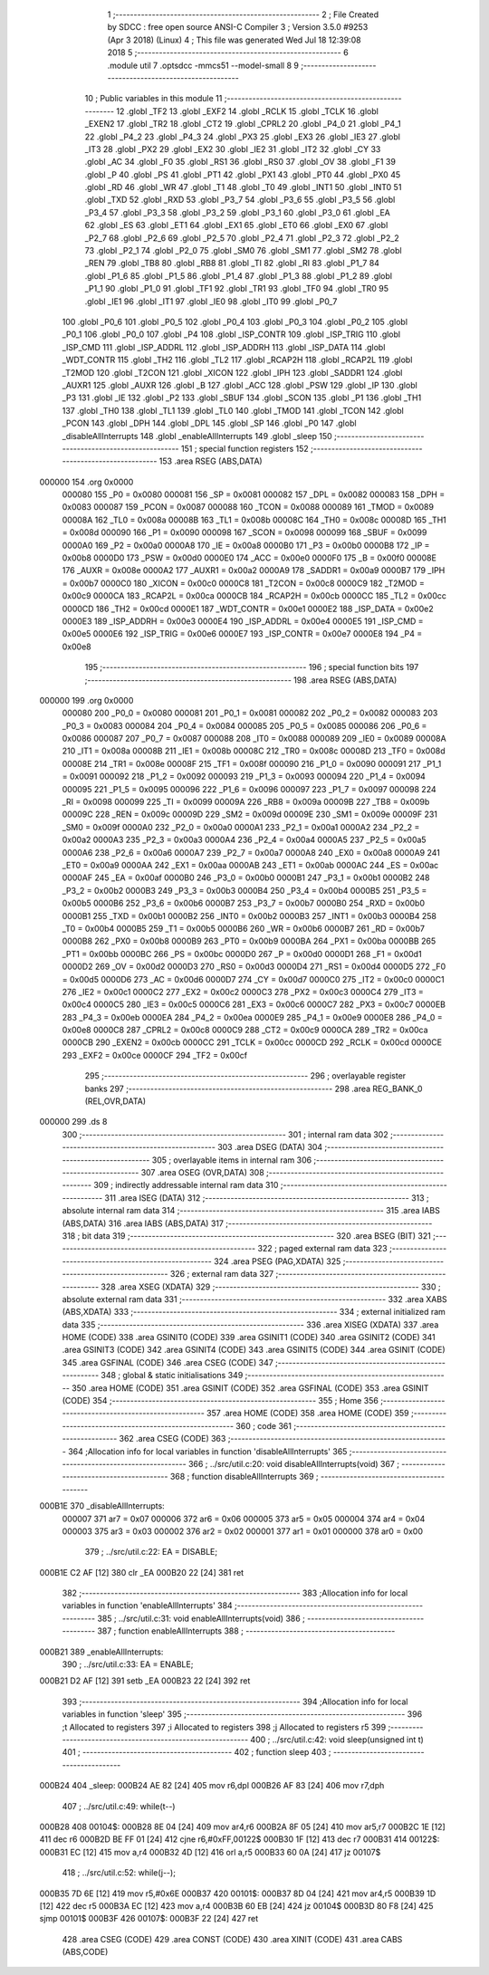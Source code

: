                                       1 ;--------------------------------------------------------
                                      2 ; File Created by SDCC : free open source ANSI-C Compiler
                                      3 ; Version 3.5.0 #9253 (Apr  3 2018) (Linux)
                                      4 ; This file was generated Wed Jul 18 12:39:08 2018
                                      5 ;--------------------------------------------------------
                                      6 	.module util
                                      7 	.optsdcc -mmcs51 --model-small
                                      8 	
                                      9 ;--------------------------------------------------------
                                     10 ; Public variables in this module
                                     11 ;--------------------------------------------------------
                                     12 	.globl _TF2
                                     13 	.globl _EXF2
                                     14 	.globl _RCLK
                                     15 	.globl _TCLK
                                     16 	.globl _EXEN2
                                     17 	.globl _TR2
                                     18 	.globl _CT2
                                     19 	.globl _CPRL2
                                     20 	.globl _P4_0
                                     21 	.globl _P4_1
                                     22 	.globl _P4_2
                                     23 	.globl _P4_3
                                     24 	.globl _PX3
                                     25 	.globl _EX3
                                     26 	.globl _IE3
                                     27 	.globl _IT3
                                     28 	.globl _PX2
                                     29 	.globl _EX2
                                     30 	.globl _IE2
                                     31 	.globl _IT2
                                     32 	.globl _CY
                                     33 	.globl _AC
                                     34 	.globl _F0
                                     35 	.globl _RS1
                                     36 	.globl _RS0
                                     37 	.globl _OV
                                     38 	.globl _F1
                                     39 	.globl _P
                                     40 	.globl _PS
                                     41 	.globl _PT1
                                     42 	.globl _PX1
                                     43 	.globl _PT0
                                     44 	.globl _PX0
                                     45 	.globl _RD
                                     46 	.globl _WR
                                     47 	.globl _T1
                                     48 	.globl _T0
                                     49 	.globl _INT1
                                     50 	.globl _INT0
                                     51 	.globl _TXD
                                     52 	.globl _RXD
                                     53 	.globl _P3_7
                                     54 	.globl _P3_6
                                     55 	.globl _P3_5
                                     56 	.globl _P3_4
                                     57 	.globl _P3_3
                                     58 	.globl _P3_2
                                     59 	.globl _P3_1
                                     60 	.globl _P3_0
                                     61 	.globl _EA
                                     62 	.globl _ES
                                     63 	.globl _ET1
                                     64 	.globl _EX1
                                     65 	.globl _ET0
                                     66 	.globl _EX0
                                     67 	.globl _P2_7
                                     68 	.globl _P2_6
                                     69 	.globl _P2_5
                                     70 	.globl _P2_4
                                     71 	.globl _P2_3
                                     72 	.globl _P2_2
                                     73 	.globl _P2_1
                                     74 	.globl _P2_0
                                     75 	.globl _SM0
                                     76 	.globl _SM1
                                     77 	.globl _SM2
                                     78 	.globl _REN
                                     79 	.globl _TB8
                                     80 	.globl _RB8
                                     81 	.globl _TI
                                     82 	.globl _RI
                                     83 	.globl _P1_7
                                     84 	.globl _P1_6
                                     85 	.globl _P1_5
                                     86 	.globl _P1_4
                                     87 	.globl _P1_3
                                     88 	.globl _P1_2
                                     89 	.globl _P1_1
                                     90 	.globl _P1_0
                                     91 	.globl _TF1
                                     92 	.globl _TR1
                                     93 	.globl _TF0
                                     94 	.globl _TR0
                                     95 	.globl _IE1
                                     96 	.globl _IT1
                                     97 	.globl _IE0
                                     98 	.globl _IT0
                                     99 	.globl _P0_7
                                    100 	.globl _P0_6
                                    101 	.globl _P0_5
                                    102 	.globl _P0_4
                                    103 	.globl _P0_3
                                    104 	.globl _P0_2
                                    105 	.globl _P0_1
                                    106 	.globl _P0_0
                                    107 	.globl _P4
                                    108 	.globl _ISP_CONTR
                                    109 	.globl _ISP_TRIG
                                    110 	.globl _ISP_CMD
                                    111 	.globl _ISP_ADDRL
                                    112 	.globl _ISP_ADDRH
                                    113 	.globl _ISP_DATA
                                    114 	.globl _WDT_CONTR
                                    115 	.globl _TH2
                                    116 	.globl _TL2
                                    117 	.globl _RCAP2H
                                    118 	.globl _RCAP2L
                                    119 	.globl _T2MOD
                                    120 	.globl _T2CON
                                    121 	.globl _XICON
                                    122 	.globl _IPH
                                    123 	.globl _SADDR1
                                    124 	.globl _AUXR1
                                    125 	.globl _AUXR
                                    126 	.globl _B
                                    127 	.globl _ACC
                                    128 	.globl _PSW
                                    129 	.globl _IP
                                    130 	.globl _P3
                                    131 	.globl _IE
                                    132 	.globl _P2
                                    133 	.globl _SBUF
                                    134 	.globl _SCON
                                    135 	.globl _P1
                                    136 	.globl _TH1
                                    137 	.globl _TH0
                                    138 	.globl _TL1
                                    139 	.globl _TL0
                                    140 	.globl _TMOD
                                    141 	.globl _TCON
                                    142 	.globl _PCON
                                    143 	.globl _DPH
                                    144 	.globl _DPL
                                    145 	.globl _SP
                                    146 	.globl _P0
                                    147 	.globl _disableAllInterrupts
                                    148 	.globl _enableAllInterrupts
                                    149 	.globl _sleep
                                    150 ;--------------------------------------------------------
                                    151 ; special function registers
                                    152 ;--------------------------------------------------------
                                    153 	.area RSEG    (ABS,DATA)
      000000                        154 	.org 0x0000
                           000080   155 _P0	=	0x0080
                           000081   156 _SP	=	0x0081
                           000082   157 _DPL	=	0x0082
                           000083   158 _DPH	=	0x0083
                           000087   159 _PCON	=	0x0087
                           000088   160 _TCON	=	0x0088
                           000089   161 _TMOD	=	0x0089
                           00008A   162 _TL0	=	0x008a
                           00008B   163 _TL1	=	0x008b
                           00008C   164 _TH0	=	0x008c
                           00008D   165 _TH1	=	0x008d
                           000090   166 _P1	=	0x0090
                           000098   167 _SCON	=	0x0098
                           000099   168 _SBUF	=	0x0099
                           0000A0   169 _P2	=	0x00a0
                           0000A8   170 _IE	=	0x00a8
                           0000B0   171 _P3	=	0x00b0
                           0000B8   172 _IP	=	0x00b8
                           0000D0   173 _PSW	=	0x00d0
                           0000E0   174 _ACC	=	0x00e0
                           0000F0   175 _B	=	0x00f0
                           00008E   176 _AUXR	=	0x008e
                           0000A2   177 _AUXR1	=	0x00a2
                           0000A9   178 _SADDR1	=	0x00a9
                           0000B7   179 _IPH	=	0x00b7
                           0000C0   180 _XICON	=	0x00c0
                           0000C8   181 _T2CON	=	0x00c8
                           0000C9   182 _T2MOD	=	0x00c9
                           0000CA   183 _RCAP2L	=	0x00ca
                           0000CB   184 _RCAP2H	=	0x00cb
                           0000CC   185 _TL2	=	0x00cc
                           0000CD   186 _TH2	=	0x00cd
                           0000E1   187 _WDT_CONTR	=	0x00e1
                           0000E2   188 _ISP_DATA	=	0x00e2
                           0000E3   189 _ISP_ADDRH	=	0x00e3
                           0000E4   190 _ISP_ADDRL	=	0x00e4
                           0000E5   191 _ISP_CMD	=	0x00e5
                           0000E6   192 _ISP_TRIG	=	0x00e6
                           0000E7   193 _ISP_CONTR	=	0x00e7
                           0000E8   194 _P4	=	0x00e8
                                    195 ;--------------------------------------------------------
                                    196 ; special function bits
                                    197 ;--------------------------------------------------------
                                    198 	.area RSEG    (ABS,DATA)
      000000                        199 	.org 0x0000
                           000080   200 _P0_0	=	0x0080
                           000081   201 _P0_1	=	0x0081
                           000082   202 _P0_2	=	0x0082
                           000083   203 _P0_3	=	0x0083
                           000084   204 _P0_4	=	0x0084
                           000085   205 _P0_5	=	0x0085
                           000086   206 _P0_6	=	0x0086
                           000087   207 _P0_7	=	0x0087
                           000088   208 _IT0	=	0x0088
                           000089   209 _IE0	=	0x0089
                           00008A   210 _IT1	=	0x008a
                           00008B   211 _IE1	=	0x008b
                           00008C   212 _TR0	=	0x008c
                           00008D   213 _TF0	=	0x008d
                           00008E   214 _TR1	=	0x008e
                           00008F   215 _TF1	=	0x008f
                           000090   216 _P1_0	=	0x0090
                           000091   217 _P1_1	=	0x0091
                           000092   218 _P1_2	=	0x0092
                           000093   219 _P1_3	=	0x0093
                           000094   220 _P1_4	=	0x0094
                           000095   221 _P1_5	=	0x0095
                           000096   222 _P1_6	=	0x0096
                           000097   223 _P1_7	=	0x0097
                           000098   224 _RI	=	0x0098
                           000099   225 _TI	=	0x0099
                           00009A   226 _RB8	=	0x009a
                           00009B   227 _TB8	=	0x009b
                           00009C   228 _REN	=	0x009c
                           00009D   229 _SM2	=	0x009d
                           00009E   230 _SM1	=	0x009e
                           00009F   231 _SM0	=	0x009f
                           0000A0   232 _P2_0	=	0x00a0
                           0000A1   233 _P2_1	=	0x00a1
                           0000A2   234 _P2_2	=	0x00a2
                           0000A3   235 _P2_3	=	0x00a3
                           0000A4   236 _P2_4	=	0x00a4
                           0000A5   237 _P2_5	=	0x00a5
                           0000A6   238 _P2_6	=	0x00a6
                           0000A7   239 _P2_7	=	0x00a7
                           0000A8   240 _EX0	=	0x00a8
                           0000A9   241 _ET0	=	0x00a9
                           0000AA   242 _EX1	=	0x00aa
                           0000AB   243 _ET1	=	0x00ab
                           0000AC   244 _ES	=	0x00ac
                           0000AF   245 _EA	=	0x00af
                           0000B0   246 _P3_0	=	0x00b0
                           0000B1   247 _P3_1	=	0x00b1
                           0000B2   248 _P3_2	=	0x00b2
                           0000B3   249 _P3_3	=	0x00b3
                           0000B4   250 _P3_4	=	0x00b4
                           0000B5   251 _P3_5	=	0x00b5
                           0000B6   252 _P3_6	=	0x00b6
                           0000B7   253 _P3_7	=	0x00b7
                           0000B0   254 _RXD	=	0x00b0
                           0000B1   255 _TXD	=	0x00b1
                           0000B2   256 _INT0	=	0x00b2
                           0000B3   257 _INT1	=	0x00b3
                           0000B4   258 _T0	=	0x00b4
                           0000B5   259 _T1	=	0x00b5
                           0000B6   260 _WR	=	0x00b6
                           0000B7   261 _RD	=	0x00b7
                           0000B8   262 _PX0	=	0x00b8
                           0000B9   263 _PT0	=	0x00b9
                           0000BA   264 _PX1	=	0x00ba
                           0000BB   265 _PT1	=	0x00bb
                           0000BC   266 _PS	=	0x00bc
                           0000D0   267 _P	=	0x00d0
                           0000D1   268 _F1	=	0x00d1
                           0000D2   269 _OV	=	0x00d2
                           0000D3   270 _RS0	=	0x00d3
                           0000D4   271 _RS1	=	0x00d4
                           0000D5   272 _F0	=	0x00d5
                           0000D6   273 _AC	=	0x00d6
                           0000D7   274 _CY	=	0x00d7
                           0000C0   275 _IT2	=	0x00c0
                           0000C1   276 _IE2	=	0x00c1
                           0000C2   277 _EX2	=	0x00c2
                           0000C3   278 _PX2	=	0x00c3
                           0000C4   279 _IT3	=	0x00c4
                           0000C5   280 _IE3	=	0x00c5
                           0000C6   281 _EX3	=	0x00c6
                           0000C7   282 _PX3	=	0x00c7
                           0000EB   283 _P4_3	=	0x00eb
                           0000EA   284 _P4_2	=	0x00ea
                           0000E9   285 _P4_1	=	0x00e9
                           0000E8   286 _P4_0	=	0x00e8
                           0000C8   287 _CPRL2	=	0x00c8
                           0000C9   288 _CT2	=	0x00c9
                           0000CA   289 _TR2	=	0x00ca
                           0000CB   290 _EXEN2	=	0x00cb
                           0000CC   291 _TCLK	=	0x00cc
                           0000CD   292 _RCLK	=	0x00cd
                           0000CE   293 _EXF2	=	0x00ce
                           0000CF   294 _TF2	=	0x00cf
                                    295 ;--------------------------------------------------------
                                    296 ; overlayable register banks
                                    297 ;--------------------------------------------------------
                                    298 	.area REG_BANK_0	(REL,OVR,DATA)
      000000                        299 	.ds 8
                                    300 ;--------------------------------------------------------
                                    301 ; internal ram data
                                    302 ;--------------------------------------------------------
                                    303 	.area DSEG    (DATA)
                                    304 ;--------------------------------------------------------
                                    305 ; overlayable items in internal ram 
                                    306 ;--------------------------------------------------------
                                    307 	.area	OSEG    (OVR,DATA)
                                    308 ;--------------------------------------------------------
                                    309 ; indirectly addressable internal ram data
                                    310 ;--------------------------------------------------------
                                    311 	.area ISEG    (DATA)
                                    312 ;--------------------------------------------------------
                                    313 ; absolute internal ram data
                                    314 ;--------------------------------------------------------
                                    315 	.area IABS    (ABS,DATA)
                                    316 	.area IABS    (ABS,DATA)
                                    317 ;--------------------------------------------------------
                                    318 ; bit data
                                    319 ;--------------------------------------------------------
                                    320 	.area BSEG    (BIT)
                                    321 ;--------------------------------------------------------
                                    322 ; paged external ram data
                                    323 ;--------------------------------------------------------
                                    324 	.area PSEG    (PAG,XDATA)
                                    325 ;--------------------------------------------------------
                                    326 ; external ram data
                                    327 ;--------------------------------------------------------
                                    328 	.area XSEG    (XDATA)
                                    329 ;--------------------------------------------------------
                                    330 ; absolute external ram data
                                    331 ;--------------------------------------------------------
                                    332 	.area XABS    (ABS,XDATA)
                                    333 ;--------------------------------------------------------
                                    334 ; external initialized ram data
                                    335 ;--------------------------------------------------------
                                    336 	.area XISEG   (XDATA)
                                    337 	.area HOME    (CODE)
                                    338 	.area GSINIT0 (CODE)
                                    339 	.area GSINIT1 (CODE)
                                    340 	.area GSINIT2 (CODE)
                                    341 	.area GSINIT3 (CODE)
                                    342 	.area GSINIT4 (CODE)
                                    343 	.area GSINIT5 (CODE)
                                    344 	.area GSINIT  (CODE)
                                    345 	.area GSFINAL (CODE)
                                    346 	.area CSEG    (CODE)
                                    347 ;--------------------------------------------------------
                                    348 ; global & static initialisations
                                    349 ;--------------------------------------------------------
                                    350 	.area HOME    (CODE)
                                    351 	.area GSINIT  (CODE)
                                    352 	.area GSFINAL (CODE)
                                    353 	.area GSINIT  (CODE)
                                    354 ;--------------------------------------------------------
                                    355 ; Home
                                    356 ;--------------------------------------------------------
                                    357 	.area HOME    (CODE)
                                    358 	.area HOME    (CODE)
                                    359 ;--------------------------------------------------------
                                    360 ; code
                                    361 ;--------------------------------------------------------
                                    362 	.area CSEG    (CODE)
                                    363 ;------------------------------------------------------------
                                    364 ;Allocation info for local variables in function 'disableAllInterrupts'
                                    365 ;------------------------------------------------------------
                                    366 ;	../src/util.c:20: void disableAllInterrupts(void)
                                    367 ;	-----------------------------------------
                                    368 ;	 function disableAllInterrupts
                                    369 ;	-----------------------------------------
      000B1E                        370 _disableAllInterrupts:
                           000007   371 	ar7 = 0x07
                           000006   372 	ar6 = 0x06
                           000005   373 	ar5 = 0x05
                           000004   374 	ar4 = 0x04
                           000003   375 	ar3 = 0x03
                           000002   376 	ar2 = 0x02
                           000001   377 	ar1 = 0x01
                           000000   378 	ar0 = 0x00
                                    379 ;	../src/util.c:22: EA = DISABLE;
      000B1E C2 AF            [12]  380 	clr	_EA
      000B20 22               [24]  381 	ret
                                    382 ;------------------------------------------------------------
                                    383 ;Allocation info for local variables in function 'enableAllInterrupts'
                                    384 ;------------------------------------------------------------
                                    385 ;	../src/util.c:31: void enableAllInterrupts(void)
                                    386 ;	-----------------------------------------
                                    387 ;	 function enableAllInterrupts
                                    388 ;	-----------------------------------------
      000B21                        389 _enableAllInterrupts:
                                    390 ;	../src/util.c:33: EA = ENABLE;
      000B21 D2 AF            [12]  391 	setb	_EA
      000B23 22               [24]  392 	ret
                                    393 ;------------------------------------------------------------
                                    394 ;Allocation info for local variables in function 'sleep'
                                    395 ;------------------------------------------------------------
                                    396 ;t                         Allocated to registers 
                                    397 ;i                         Allocated to registers 
                                    398 ;j                         Allocated to registers r5 
                                    399 ;------------------------------------------------------------
                                    400 ;	../src/util.c:42: void sleep(unsigned int t)
                                    401 ;	-----------------------------------------
                                    402 ;	 function sleep
                                    403 ;	-----------------------------------------
      000B24                        404 _sleep:
      000B24 AE 82            [24]  405 	mov	r6,dpl
      000B26 AF 83            [24]  406 	mov	r7,dph
                                    407 ;	../src/util.c:49: while(t--)
      000B28                        408 00104$:
      000B28 8E 04            [24]  409 	mov	ar4,r6
      000B2A 8F 05            [24]  410 	mov	ar5,r7
      000B2C 1E               [12]  411 	dec	r6
      000B2D BE FF 01         [24]  412 	cjne	r6,#0xFF,00122$
      000B30 1F               [12]  413 	dec	r7
      000B31                        414 00122$:
      000B31 EC               [12]  415 	mov	a,r4
      000B32 4D               [12]  416 	orl	a,r5
      000B33 60 0A            [24]  417 	jz	00107$
                                    418 ;	../src/util.c:52: while(j--);
      000B35 7D 6E            [12]  419 	mov	r5,#0x6E
      000B37                        420 00101$:
      000B37 8D 04            [24]  421 	mov	ar4,r5
      000B39 1D               [12]  422 	dec	r5
      000B3A EC               [12]  423 	mov	a,r4
      000B3B 60 EB            [24]  424 	jz	00104$
      000B3D 80 F8            [24]  425 	sjmp	00101$
      000B3F                        426 00107$:
      000B3F 22               [24]  427 	ret
                                    428 	.area CSEG    (CODE)
                                    429 	.area CONST   (CODE)
                                    430 	.area XINIT   (CODE)
                                    431 	.area CABS    (ABS,CODE)
